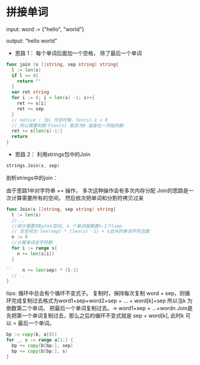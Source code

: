 * 拼接单词
  input:  word := {"hello", "world"}

  output: "hello world"

  - 思路 1： 每个单词后面加一个空格， 除了最后一个单词
  #+BEGIN_SRC go
  func join (s []string, sep string) string{
    l := len(s)
    if l <= 0{
      return ""
    }
    var ret string
    for i := 0; i < len(s) -1; i++{
      ret += s[i]
      ret += sep
    }
    // notice : 当s 为空时候，len(s)-1 < 0
    // 所以需要判断下len(s) 是否为0 或者在一开始判断
    ret += s[len(s)-1:]
    return
  }
  #+END_SRC
  - 思路 2： 利用strings包中的Join
  #+BEGIN_SRC go
  strings.Join(s, sep)
  #+END_SRC

  剖析strings中的join：
  
  由于思路1中对字符串 += 操作， 多次这种操作会有多次内存分配
  Join的思路是一次计算需要所有的空间， 然后依次把单词和分割符拷贝过来

#+BEGIN_SRC go
  func Join(s []string, sep string) string{
    l := len(s)
    //...
    //统计需要的bytes空间, n 个单词就需要n-1个lsep
    // 总空间为 len(sep) * (len(s) -1) + s总共的单词字符总数
    n := 0
    //计算单词总字符数
    for i := range s{
      n += len(s[i])
    }

  ``	n += len(sep) * (l-1)
    // ...
  }
#+END_SRC
  
  tips: 循环中总会有个循环不变式子。 复制时，保持每次复制 word + sep，则循环完成复制过去格式为word1+sep+word2+sep + ... + word[k]+sep
  所以当k 为倒数第二个单词， 把最后一个单词复制过去。-> word1+sep + ...+wordn
  Join是先把第一个单词复制过去，那么之后的循环不变式就是 sep + word[k], 此时k 可以 = 最后一个单词。
#+BEGIN_SRC go
  bp := copy(b, a[0])
  for _, s := range a[1:] {
    bp += copy(b[bp:], sep)
    bp += copy(b[bp:], s)
  }
#+END_SRC
